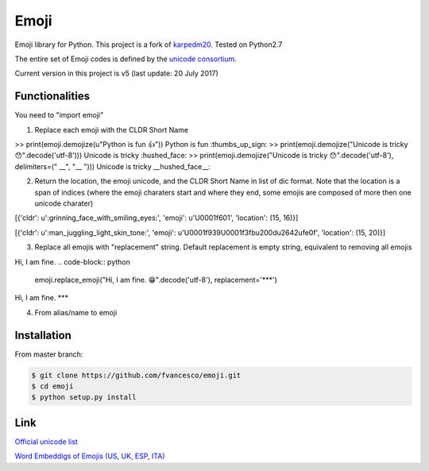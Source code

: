 Emoji
=====

Emoji library for Python.  This project is a fork of `karpedm20 <https://github.com/carpedm20/emoji>`__.
Tested on Python2.7

The entire set of Emoji codes is defined by the `unicode consortium <http://www.unicode.org/Public/emoji/1.0/full-emoji-list.html>`__.

Current version in this project is v5 (last update: 20 July 2017)

Functionalities
------------
You need to "import emoji"

1) Replace each emoji with the CLDR Short Name

>> print(emoji.demojize(u"Python is fun 👍"))
Python is fun :thumbs_up_sign:
>> print(emoji.demojize("Unicode is tricky 😯".decode('utf-8')))
Unicode is tricky :hushed_face:
>> print(emoji.demojize("Unicode is tricky 😯".decode('utf-8'), delimiters=(" __", "__ ")))
Unicode is tricky __hushed_face__:

.. code-block:: python
    >> print(emoji.demojize(u"Python is fun 👍"))
    Python is fun :thumbs_up_sign:
    >> print(emoji.demojize("Unicode is tricky 😯".decode('utf-8')))
    Unicode is tricky :hushed_face:
    >> print(emoji.demojize("Unicode is tricky 😯".decode('utf-8'), delimiters=(" __", "__ ")))
    Unicode is tricky __hushed_face__:

2) Return the location, the emoji unicode, and the CLDR Short Name in list of dic format. Note that the location is a span of indices (where the emoji charaters start and where they end, some emojis are composed of more then one unicode charater)

.. code-block:: python
    >> emoji.emoji_list("Hi, I am fine. 😁".decode('utf-8'))

[{'cldr': u':grinning_face_with_smiling_eyes:', 'emoji': u'\U0001f601', 'location': (15, 16)}]

.. code-block:: python
    >> emoji.emoji_list("Hi, I am fine. 🤹🏻‍♂️".decode('utf-8'))
[{'cldr': u':man_juggling_light_skin_tone:', 'emoji': u'\U0001f939\U0001f3fb\u200d\u2642\ufe0f', 'location': (15, 20)}]
    

3) Replace all emojis with "replacement" string. Default replacement is empty string, equivalent to removing all emojis

.. code-block:: python
    >> emoji.replace_emoji("Hi, I am fine. 😁".decode('utf-8'))
Hi, I am fine.
.. code-block:: python
    emoji.replace_emoji("Hi, I am fine. 😁".decode('utf-8'), replacement='***')
Hi, I am fine. ***

4) From alias/name to emoji

.. code-block:: python
    >> print(emoji.emojize('Python is :thumbs_up_sign:'))
    Python is 👍
    >> print(emoji.emojize('Python is :thumbsup:', use_aliases=True))
    Python is 👍

Installation
------------

From master branch:

.. code-block:: console

    $ git clone https://github.com/fvancesco/emoji.git
    $ cd emoji
    $ python setup.py install


Link
----

`Official unicode list <http://www.unicode.org/Public/emoji/1.0/full-emoji-list.html>`__

`Word Embeddigs of Emojis (US, UK, ESP, ITA) <http://sempub.taln.upf.edu/tw/cosmopolitan/>`__

